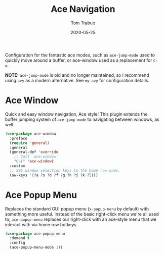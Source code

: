 #+TITLE:  Ace Navigation
#+AUTHOR: Tom Trabue
#+EMAIL:  tom.trabue@gmail.com
#+DATE:   2020-05-25
#+STARTUP: fold

Configuration for the fantastic ace modes, such as =ace-jump-mode= used to
quickly move around a buffer, or ace-window used as a replacement for =C-o=.

*NOTE:* =ace-jump-mode= is old and no longer maintained, so I recommend using
=avy= as a modern alternative. See =my-avy= for configuration details.

* Ace Window
Quick and easy window navigation, Ace style! This plugin extends the buffer
jumping system of =ace-jump-mode= to navigating between windows, as well.

#+begin_src emacs-lisp
  (use-package ace-window
    :preface
    (require 'general)
    :general
    (general-def 'override
      ;; Call `ace-window'
      "C-{" 'ace-window)
    :custom
    ;; Set window selection keys to the home row ones.
    (aw-keys '(?a ?s ?d ?f ?g ?h ?j ?k ?l)))
#+end_src

* Ace Popup Menu
Replaces the standard GUI popup menu (=x-popup-menu= by default) with something
more useful. Instead of the basic right-click menu we're all used to,
=ace-popup-menu= replaces our right-click with an ace-style menu that we
interact with via home row hotkeys.

#+begin_src emacs-lisp
  (use-package ace-popup-menu
    :demand t
    :config
    (ace-popup-menu-mode 1))
#+end_src
